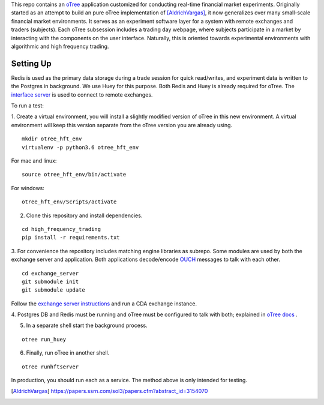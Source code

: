

This repo contains an `oTree`_ application customized for conducting real-time financial
market experiments. Originally started as an attempt to build an pure oTree implementation
of [AldrichVargas]_, it now generalizes over many small-scale financial market
environments. It serves as an experiment software layer for a system with remote
exchanges and traders (subjects). Each oTree subsession includes a trading day webpage,
where subjects participate in a market by interacting with the components on the user interface. 
Naturally, this is oriented towards experimental environments with algorithmic and high
frequency trading.

Setting Up
=============

Redis is used as the primary data storage during a trade session for quick read/writes,
and experiment data is written to the Postgres in background.
We use Huey for this purpose. Both Redis and Huey is already required for oTree.
The `interface server`_ is used to connect to remote exchanges.

To run a test:

1. Create a virtual environment, you will install a slightly modified 
version of oTree in this new environment. A virtual environment will keep this version 
separate from the oTree version you are already using.

::

    mkdir otree_hft_env
    virtualenv -p python3.6 otree_hft_env

For mac and linux:

::

    source otree_hft_env/bin/activate

For windows: 

::

    otree_hft_env/Scripts/activate
    
2. Clone this repository and install dependencies.

::  

    cd high_frequency_trading
    pip install -r requirements.txt

3. For convenience the repository includes matching engine libraries as subrepo. Some modules
are used by both the exchange server and application. Both applications decode/encode
`OUCH`_ messages to talk with each other. 

::

    cd exchange_server
    git submodule init 
    git submodule update 

Follow the `exchange server instructions`_ and run a CDA exchange instance.

4. Postgres DB and Redis must be running and oTree must be configured to talk 
with both; explained in `oTree docs`_ .

5. In a separate shell start the background process.
   
::

     otree run_huey

6. Finally, run oTree in another shell.

::

    otree runhftserver

In production, you should run each as a service. The method above
is only intended for testing.


.. _oTree: http://www.otree.org/
.. [AldrichVargas] https://papers.ssrn.com/sol3/papers.cfm?abstract_id=3154070
.. _interface server: https://github.com/django/daphne
.. _OUCH: http://www.nasdaqtrader.com/content/technicalsupport/specifications/tradingproducts/ouch4.2.pdf
.. _exchange server instructions: https://github.com/Leeps-Lab/exchange_server/blob/4cf00614917e792957579ecdd0f5719f9780b94c/README.rst
.. _oTree docs: https://otree.readthedocs.io/en/latest/server/intro.html
